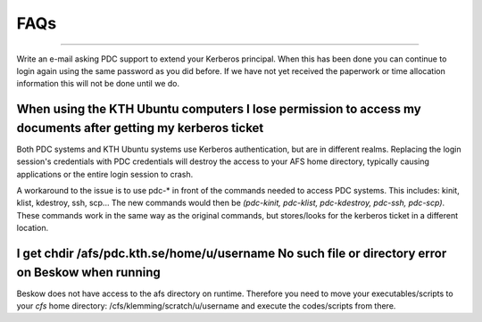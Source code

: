 .. index:: faq

.. _faq:

FAQs
^^^^
.. contents:: Table of Contents
   local: 

 I got "kinit: krb5_get_init_creds: No ENC-TS found" error when trying to run kinit
###################################################################################

Write an e-mail asking PDC support to extend your Kerberos principal. When this has been done you can continue to login again using the same password as you did before. If we have not yet received the paperwork or time allocation information this will not be done until we do.

When using the KTH Ubuntu computers I lose permission to access my documents after getting my kerberos ticket
##############################################################################################################

Both PDC systems and KTH Ubuntu systems use Kerberos authentication, but are in different realms. Replacing the login session's credentials with PDC credentials will destroy the access to your AFS home directory, typically causing applications or the entire login session to crash.

A workaround to the issue is to use pdc-* in front of the commands needed to access PDC systems. This includes: kinit, klist, kdestroy, ssh, scp... The new commands would then be *(pdc-kinit, pdc-klist, pdc-kdestroy, pdc-ssh, pdc-scp)*. These commands work in the same way as the original commands, but stores/looks for the kerberos ticket in a different location.

I get chdir /afs/pdc.kth.se/home/u/username No such file or directory error on Beskow when running
##################################################################################################

Beskow does not have access to the afs directory on runtime. Therefore you need to move your executables/scripts to your *cfs* home directory: /cfs/klemming/scratch/u/username and execute the codes/scripts from there.
